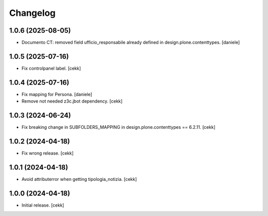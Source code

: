 Changelog
=========

1.0.6 (2025-08-05)
------------------

- Documento CT: removed field ufficio_responsabile already defined in design.plone.contenttypes.
  [daniele]

1.0.5 (2025-07-16)
------------------

- Fix controlpanel label.
  [cekk]


1.0.4 (2025-07-16)
------------------

- Fix mapping for Persona.
  [daniele]
- Remove not needed z3c.jbot dependency.
  [cekk]

1.0.3 (2024-06-24)
------------------

- Fix breaking change in SUBFOLDERS_MAPPING in design.plone.contenttypes == 6.2.11.
  [cekk]


1.0.2 (2024-04-18)
------------------

- Fix wrong release.
  [cekk]

1.0.1 (2024-04-18)
------------------

- Avoid attributerror when getting tipologia_notizia.
  [cekk]


1.0.0 (2024-04-18)
------------------

- Initial release.
  [cekk]
